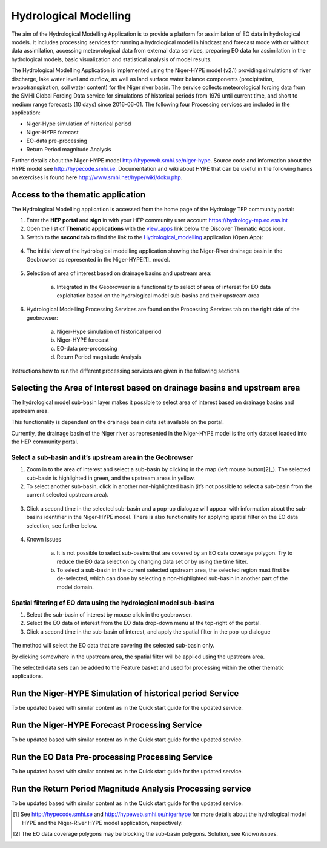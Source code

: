 .. _hm:

Hydrological Modelling
======================

The aim of the Hydrological Modelling Application is to provide a platform for assimilation of EO data in hydrological models. It includes processing services for running a hydrological model in hindcast and forecast mode with or without data assimilation, accessing meteorological data from external data services, preparing EO data for assimilation in the hydrological models, basic visualization and statistical analysis of model results.
 
The Hydrological Modelling Application is implemented using the Niger-HYPE model (v2.1) providing simulations of river discharge, lake water level and outflow, as well as land surface water balance components (precipitation, evapotranspiration, soil water content) for the Niger river basin. The service collects meteorological forcing data from the SMHI Global Forcing Data service for simulations of historical periods from 1979 until current time, and short to medium range forecasts (10 days) since 2016-06-01. The following four Processing services are included in the application:

- Niger-Hype simulation of historical period
- Niger-HYPE forecast
- EO-data pre-processing
- Return Period magnitude Analysis
 
Further details about the Niger-HYPE model `http://hypeweb.smhi.se/niger-hype <http://hypeweb.smhi.se/niger-hype>`_.
Source code and information about the HYPE model see `http://hypecode.smhi.se <http://hypecode.smhi.se>`_.
Documentation and wiki about HYPE that can be useful in the following hands on exercises is found here `http://www.smhi.net/hype/wiki/doku.php <http://www.smhi.net/hype/wiki/doku.php>`_.

Access to the thematic application
----------------------------------

The Hydrological Modelling application is accessed from the home page of the Hydrology TEP community portal:
 
1. Enter the **HEP portal** and **sign** in with your HEP community user account `https://hydrology-tep.eo.esa.int <https://hydrology-tep.eo.esa.int>`_
2. Open the list of **Thematic applications** with the `view_apps <https://hydrology-tep.eo.esa.int/#!thematic>`_ link below the Discover Thematic Apps icon. 
3. Switch to the **second tab** to find the link to the `Hydrological_modelling <https://hydrology-tep.eo.esa.int/geobrowser/?id=hydrologicalmodelling>`_ application (Open App):

.. figure:: ../includes/apps_hm.png
	:figclass: img-border
	:scale: 80%

4. The initial view of the hydrological modelling application showing the Niger-River drainage basin in the Geobrowser as represented in the Niger-HYPE[1]_ model.

.. figure:: ../includes/apps_hm_initial_view.png
	:figclass: img-border
	:scale: 80%

5. Selection of area of interest based on drainage basins and upstream area:
	
	a. Integrated in the Geobrowser is a functionality to select of area of interest for EO data exploitation based on the hydrological model sub-basins and their upstream area

6. Hydrological Modelling Processing Services are found on the Processing  Services tab on the right side of the geobrowser: 
	
	a. Niger-Hype simulation of historical period
	b. Niger-HYPE forecast
	c. EO-data pre-processing
	d. Return Period magnitude Analysis

.. figure:: ../includes/apps_hm_services.png
	:figclass: img-border
	:scale: 80%
 
Instructions how to run the different processing services are given in the following sections.

Selecting the Area of Interest based on drainage basins and upstream area
-------------------------------------------------------------------------

The hydrological model sub-basin layer makes it possible to select area of interest based on drainage basins and upstream area.
 
This functionality is dependent on the drainage basin data set available on the portal.
 
Currently, the drainage basin of the Niger river as represented in the Niger-HYPE model is the only dataset loaded into the HEP community portal. 

Select a sub-basin and it’s upstream area in the Geobrowser
~~~~~~~~~~~~~~~~~~~~~~~~~~~~~~~~~~~~~~~~~~~~~~~~~~~~~~~~~~~

1. Zoom in to the area of interest and select a sub-basin by clicking in the map (left mouse button[2]_). The selected sub-basin is highlighted in green, and the upstream areas in yellow.
2. To select another sub-basin, click in another non-highlighted basin (it’s not possible to select a sub-basin from the current selected upstream area).

.. figure:: ../includes/apps_hm_subbasin.png
	:figclass: img-border
	:scale: 80%

3. Click a second time in the selected sub-basin and a pop-up dialogue will appear with information about the sub-basins identifier in the Niger-HYPE model. There is also functionality for applying spatial filter on the EO data selection, see further below. 

.. figure:: ../includes/apps_hm_subbasin2.png
	:figclass: img-border
	:scale: 80%

4. Known issues

	a. It is not possible to select sub-basins that are covered by an EO data coverage polygon. Try to reduce the EO data selection by changing data set or by using the time filter. 
	b. To select a sub-basin in the current selected upstream area, the selected region must first be de-selected, which can done by selecting a non-highlighted sub-basin in another part of the model domain.

Spatial filtering of EO data using the hydrological model sub-basins
~~~~~~~~~~~~~~~~~~~~~~~~~~~~~~~~~~~~~~~~~~~~~~~~~~~~~~~~~~~~~~~~~~~~

1. Select the sub-basin of interest by mouse click in the geobrowser.
2. Select the EO data of interest from the EO data drop-down menu at the top-right of the portal.
3. Click a second time in the sub-basin of interest, and apply the spatial filter in the pop-up dialogue

.. figure:: ../includes/apps_hm_subbasin_filtering.png
	:figclass: img-border
	:scale: 80%

The method will select the EO data that are covering the selected sub-basin only.
 
By clicking somewhere in the upstream area, the spatial filter will be applied using the upstream area.
 
The selected data sets can be added to the Feature basket and used for processing within the other thematic applications.

Run the Niger-HYPE Simulation of historical period Service
----------------------------------------------------------

To be updated based with similar content as in the Quick start guide for the updated service.

Run the Niger-HYPE Forecast Processing Service
----------------------------------------------

To be updated based with similar content as in the Quick start guide for the updated service.

Run the EO Data Pre-processing Processing Service
-------------------------------------------------

To be updated based with similar content as in the Quick start guide for the updated service.

Run the Return Period Magnitude Analysis Processing service
-----------------------------------------------------------

To be updated based with similar content as in the Quick start guide for the updated service.


.. [1]  See `http://hypecode.smhi.se <http://hypecode.smhi.se>`_ and `http://hypeweb.smhi.se/nigerhype <http://hypeweb.smhi.se/nigerhype>`_ for more details about the hydrological model HYPE and the Niger-River HYPE model application, respectively. 
.. [2] The EO data coverage polygons may be blocking the sub-basin polygons. Solution, see *Known issues*.
